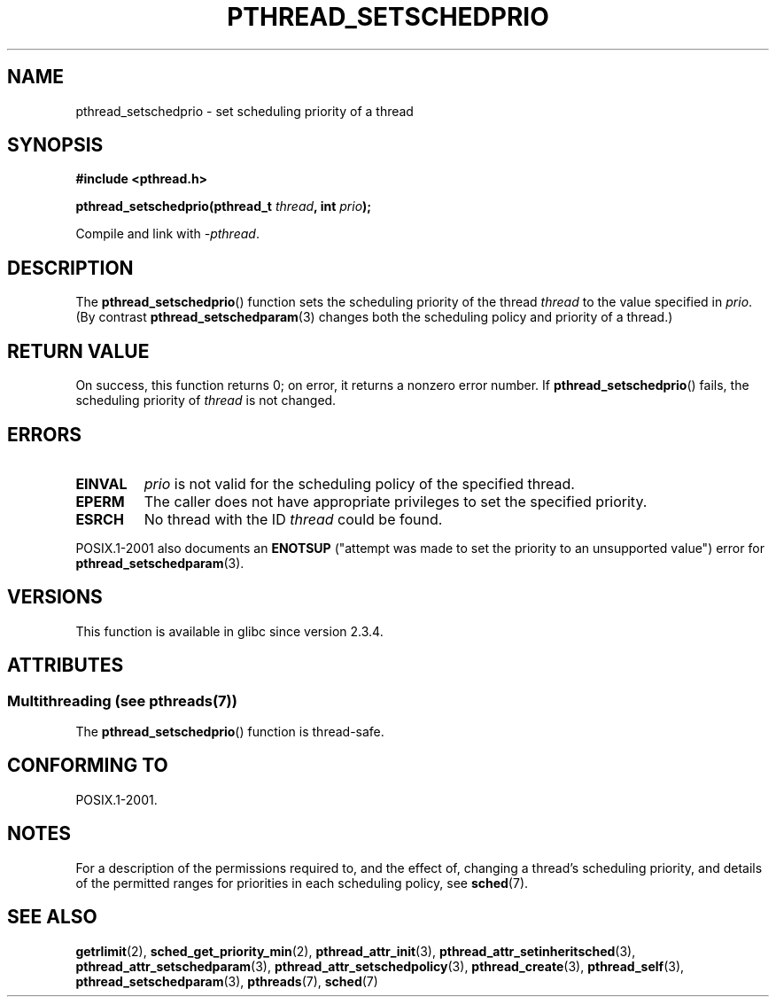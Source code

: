 .\" Copyright (c) 2008 Linux Foundation, written by Michael Kerrisk
.\"     <mtk.manpages@gmail.com>
.\"
.\" %%%LICENSE_START(VERBATIM)
.\" Permission is granted to make and distribute verbatim copies of this
.\" manual provided the copyright notice and this permission notice are
.\" preserved on all copies.
.\"
.\" Permission is granted to copy and distribute modified versions of this
.\" manual under the conditions for verbatim copying, provided that the
.\" entire resulting derived work is distributed under the terms of a
.\" permission notice identical to this one.
.\"
.\" Since the Linux kernel and libraries are constantly changing, this
.\" manual page may be incorrect or out-of-date.  The author(s) assume no
.\" responsibility for errors or omissions, or for damages resulting from
.\" the use of the information contained herein.  The author(s) may not
.\" have taken the same level of care in the production of this manual,
.\" which is licensed free of charge, as they might when working
.\" professionally.
.\"
.\" Formatted or processed versions of this manual, if unaccompanied by
.\" the source, must acknowledge the copyright and authors of this work.
.\" %%%LICENSE_END
.\"
.TH PTHREAD_SETSCHEDPRIO 3 2014-05-19 "Linux" "Linux Programmer's Manual"
.SH NAME
pthread_setschedprio \- set scheduling priority of a thread
.SH SYNOPSIS
.nf
.B #include <pthread.h>

.BI "pthread_setschedprio(pthread_t " thread ", int " prio );
.sp
Compile and link with \fI\-pthread\fP.
.fi
.SH DESCRIPTION
The
.BR pthread_setschedprio ()
function sets the scheduling priority of the thread
.I thread
to the value specified in
.IR prio .
(By contrast
.BR pthread_setschedparam (3)
changes both the scheduling policy and priority of a thread.)
.\" FIXME . nptl/pthread_setschedprio.c has the following
.\"   /* If the thread should have higher priority because of some
.\"      PTHREAD_PRIO_PROTECT mutexes it holds, adjust the priority. */
.\" Eventually (perhaps after writing the mutexattr pages), we
.\" may want to add something on the topic to this page.
.\" nptl/pthread_setschedparam.c has a similar case.
.SH RETURN VALUE
On success, this function returns 0;
on error, it returns a nonzero error number.
If
.BR pthread_setschedprio ()
fails, the scheduling priority of
.I thread
is not changed.
.SH ERRORS
.TP
.B EINVAL
.I prio
is not valid for the scheduling policy of the specified thread.
.TP
.B EPERM
The caller does not have appropriate privileges
to set the specified priority.
.TP
.B ESRCH
No thread with the ID
.I thread
could be found.
.PP
POSIX.1-2001 also documents an
.B ENOTSUP
("attempt was made to set the priority
to an unsupported value") error for
.BR pthread_setschedparam (3).
.SH VERSIONS
This function is available in glibc since version 2.3.4.
.SH ATTRIBUTES
.SS Multithreading (see pthreads(7))
The
.BR pthread_setschedprio ()
function is thread-safe.
.SH CONFORMING TO
POSIX.1-2001.
.SH NOTES
For a description of the permissions required to, and the effect of,
changing a thread's scheduling priority,
and details of the permitted ranges for priorities
in each scheduling policy, see
.BR sched (7).
.SH SEE ALSO
.ad l
.nh
.BR getrlimit (2),
.BR sched_get_priority_min (2),
.BR pthread_attr_init (3),
.BR pthread_attr_setinheritsched (3),
.BR pthread_attr_setschedparam (3),
.BR pthread_attr_setschedpolicy (3),
.BR pthread_create (3),
.BR pthread_self (3),
.BR pthread_setschedparam (3),
.BR pthreads (7),
.BR sched (7)
